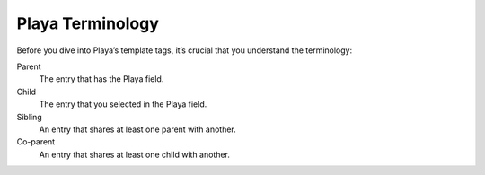 Playa Terminology
=================

Before you dive into Playa’s template tags, it’s crucial that you understand the terminology:

Parent
	The entry that has the Playa field.

Child
	The entry that you selected in the Playa field.

Sibling
	An entry that shares at least one parent with another.

Co-parent
	An entry that shares at least one child with another.
